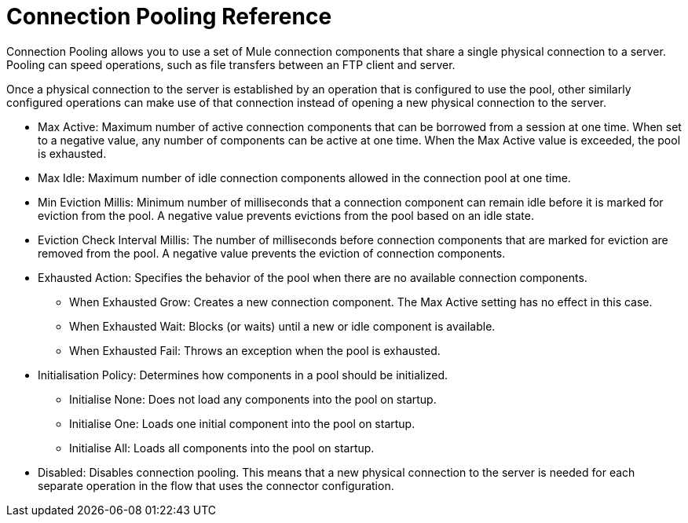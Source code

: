 = Connection Pooling Reference
:keywords: email, ftp, connector, configuration
:toc:
:toc-title:

toc::[]

// Anypoint Studio, Design Center: *Email*, *FTP*, _? TODO, others ?_ connectors

Connection Pooling allows you to use a set of Mule connection components that share a single physical connection to a server. Pooling can speed operations, such as file transfers between an FTP client and server.

Once a physical connection to the server is established by an operation that is configured to use the pool, other similarly configured operations can make use of that connection instead of opening a new physical connection to the server.

* Max Active: Maximum number of active connection components that can be borrowed from a session at one time. When set to a negative value, any number of components can be active at one time. When the Max Active value is exceeded, the pool is exhausted.
* Max Idle: Maximum number of idle connection components allowed in the connection pool at one time.
* Min Eviction Millis: Minimum number of milliseconds that a connection component can remain idle before it is marked for eviction from the pool. A negative value prevents evictions from the pool based on an idle state.
* Eviction Check Interval Millis: The number of milliseconds before connection components that are marked for eviction are removed from the pool. A negative value prevents the eviction of connection components.
* Exhausted Action: Specifies the behavior of the pool when there are no available connection components.
  ** When Exhausted Grow: Creates a new connection component. The Max Active setting has no effect in this case.
  ** When Exhausted Wait: Blocks (or waits) until a new or idle component is available.
  ** When Exhausted Fail: Throws an exception when the pool is exhausted.
* Initialisation Policy: Determines how components in a pool should be initialized.
  ** Initialise None: Does not load any components into the pool on startup.
  ** Initialise One: Loads one initial component into the pool on startup.
  ** Initialise All: Loads all components into the pool on startup.
* Disabled: Disables connection pooling. This means that a new physical connection to the server is needed for each separate operation in the flow that uses the connector configuration.
